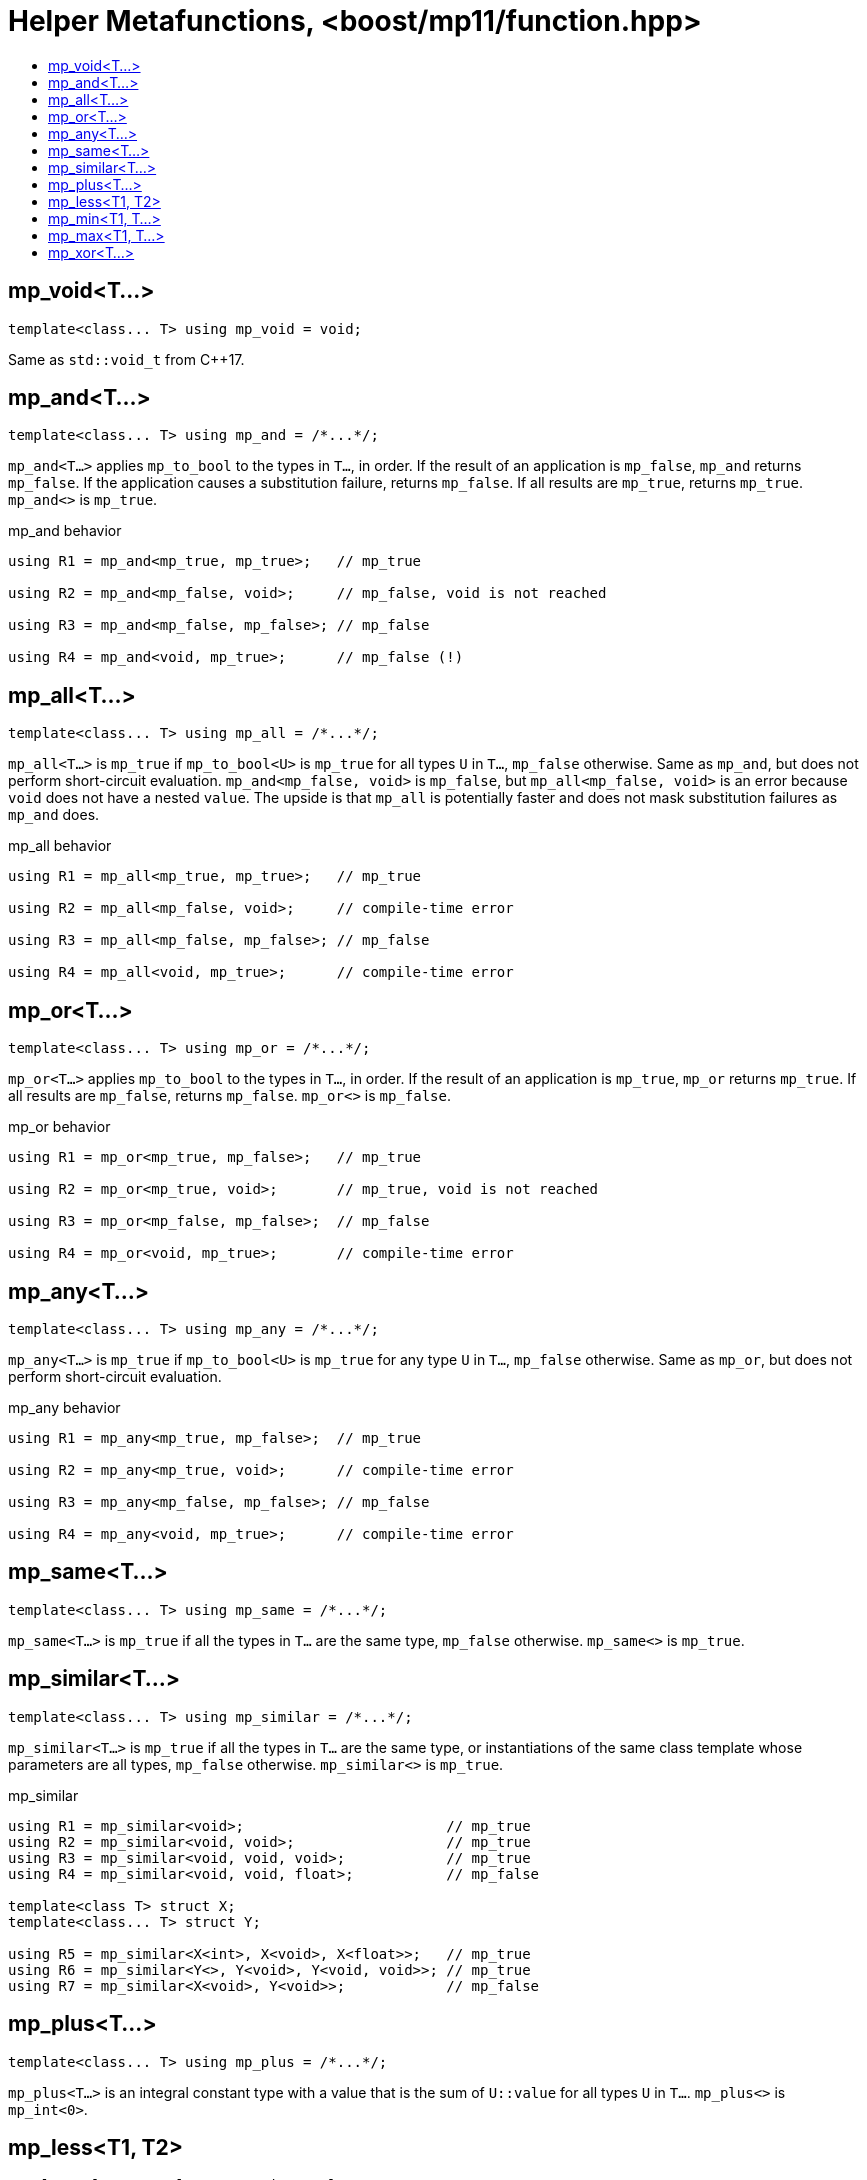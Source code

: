 ////
Copyright 2017 Peter Dimov

Distributed under the Boost Software License, Version 1.0.

See accompanying file LICENSE_1_0.txt or copy at
http://www.boost.org/LICENSE_1_0.txt
////

[#function]
# Helper Metafunctions, <boost/mp11/function.hpp>
:toc:
:toc-title:
:idprefix:

## mp_void<T...>

    template<class... T> using mp_void = void;

Same as `std::void_t` from C++17.

## mp_and<T...>

    template<class... T> using mp_and = /*...*/;

`mp_and<T...>` applies `mp_to_bool` to the types in `T...`, in order. If the result of an application is `mp_false`, `mp_and`
returns `mp_false`. If the application causes a substitution failure, returns `mp_false`. If all results are `mp_true`,
returns `mp_true`. `mp_and<>` is `mp_true`.

.mp_and behavior
```
using R1 = mp_and<mp_true, mp_true>;   // mp_true

using R2 = mp_and<mp_false, void>;     // mp_false, void is not reached

using R3 = mp_and<mp_false, mp_false>; // mp_false

using R4 = mp_and<void, mp_true>;      // mp_false (!)
```

## mp_all<T...>

    template<class... T> using mp_all = /*...*/;

`mp_all<T...>` is `mp_true` if `mp_to_bool<U>` is `mp_true` for all types `U` in `T...`, `mp_false` otherwise. Same as
`mp_and`, but does not perform short-circuit evaluation. `mp_and<mp_false, void>` is `mp_false`, but `mp_all<mp_false, void>`
is an error because `void` does not have a nested `value`. The upside is that `mp_all` is potentially faster and does not
mask substitution failures as `mp_and` does.

.mp_all behavior
```
using R1 = mp_all<mp_true, mp_true>;   // mp_true

using R2 = mp_all<mp_false, void>;     // compile-time error

using R3 = mp_all<mp_false, mp_false>; // mp_false

using R4 = mp_all<void, mp_true>;      // compile-time error
```

## mp_or<T...>

    template<class... T> using mp_or = /*...*/;

`mp_or<T...>` applies `mp_to_bool` to the types in `T...`, in order. If the result of an application is `mp_true`, `mp_or`
returns `mp_true`. If all results are `mp_false`, returns `mp_false`. `mp_or<>` is `mp_false`.

.mp_or behavior
```
using R1 = mp_or<mp_true, mp_false>;   // mp_true

using R2 = mp_or<mp_true, void>;       // mp_true, void is not reached

using R3 = mp_or<mp_false, mp_false>;  // mp_false

using R4 = mp_or<void, mp_true>;       // compile-time error
```

## mp_any<T...>

    template<class... T> using mp_any = /*...*/;

`mp_any<T...>` is `mp_true` if `mp_to_bool<U>` is `mp_true` for any type `U` in `T...`, `mp_false` otherwise. Same as
`mp_or`, but does not perform short-circuit evaluation.

.mp_any behavior
```
using R1 = mp_any<mp_true, mp_false>;  // mp_true

using R2 = mp_any<mp_true, void>;      // compile-time error

using R3 = mp_any<mp_false, mp_false>; // mp_false

using R4 = mp_any<void, mp_true>;      // compile-time error
```

## mp_same<T...>

    template<class... T> using mp_same = /*...*/;

`mp_same<T...>` is `mp_true` if all the types in `T...` are the same type, `mp_false` otherwise. `mp_same<>` is `mp_true`.

## mp_similar<T...>

    template<class... T> using mp_similar = /*...*/;

`mp_similar<T...>` is `mp_true` if all the types in `T...` are the same type, or instantiations of the same class template
whose parameters are all types, `mp_false` otherwise. `mp_similar<>` is `mp_true`.

.mp_similar
```
using R1 = mp_similar<void>;                        // mp_true
using R2 = mp_similar<void, void>;                  // mp_true
using R3 = mp_similar<void, void, void>;            // mp_true
using R4 = mp_similar<void, void, float>;           // mp_false

template<class T> struct X;
template<class... T> struct Y;

using R5 = mp_similar<X<int>, X<void>, X<float>>;   // mp_true
using R6 = mp_similar<Y<>, Y<void>, Y<void, void>>; // mp_true
using R7 = mp_similar<X<void>, Y<void>>;            // mp_false
```

## mp_plus<T...>

    template<class... T> using mp_plus = /*...*/;

`mp_plus<T...>` is an integral constant type with a value that is the sum of `U::value` for all types `U` in `T...`.
`mp_plus<>` is `mp_int<0>`.

## mp_less<T1, T2>

    template<class T1, class T2> using mp_less = /*...*/;

`mp_less<T1, T2>` is `mp_true` when the numeric value of `T1::value` is less than the numeric value of `T2::value`,
`mp_false` otherwise.

(Note that this is not necessarily the same as `T1::value < T2::value` when comparing between signed and unsigned types;
`-1 < 1u` is `false`, but `mp_less<mp_int\<-1>, mp_size_t<1>>` is `mp_true`.)

## mp_min<T1, T...>

    template<class T1, class... T> using mp_min = mp_min_element<mp_list<T1, T...>, mp_less>;

`mp_min<T...>` returns the type `U` in `T...` with the lowest `U::value`.

## mp_max<T1, T...>

    template<class T1, class... T> using mp_max = mp_max_element<mp_list<T1, T...>, mp_less>;

`mp_max<T...>` returns the type `U` in `T...` with the highest `U::value`.

## mp_xor<T...>
    template<class... T> using mp_xor = /*...*/;

`mp_xor<T...>` returns `mp_true` if `mp_to_bool<T...>` is `mp_true` iff one type in `T...` is `mp_true`, `mp_false` otherwise.


